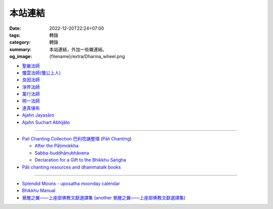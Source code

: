 本站連結
########

:date: 2022-12-20T22:24+07:00
:tags: 轉錄
:category: 轉錄
:summary: 本站連結，外加一些雜連結。
:og_image: {filename}/extra/Dharma_wheel.png


- `聖嚴法師 <https://siongui.github.io/master-sheng-yen/>`_
- `懺雲法師(懺公上人) <https://siongui.github.io/master-chan-yun/>`_
- `良因法師 <https://siongui.github.io/master-liangyin/>`_
- `淨界法師 <https://siongui.github.io/master-chingche/>`_
- `萬行法師 <https://siongui.github.io/master-wangxing/>`_
- `明一法師 <https://siongui.github.io/master-mingyi/>`_
- `達真堪布 <https://siongui.github.io/khenpo-tamgrin-rinpoche/>`_
- `Ajahn Jayasāro <https://siongui.github.io/ajahn-jayasaaro/>`_
- `Ajahn Suchart Abhijāto <https://siongui.github.io/ajahn-suchart/>`_

----

- `Pali Chanting Collection 巴利唸誦整理 <https://siongui.github.io/pali-chanting/zh/collection/>`_
  (`Pāli Chanting <https://siongui.github.io/pali-chanting/>`_)

  - `After the Pāṭimokkha <https://www.dhammatalks.org/books/ChantingGuide/Section0076.html>`_
  - `Sabba-buddhānubhāvena <https://www.dhammatalks.org/books/ChantingGuide/Section0085.html>`_
  - `Declaration for a Gift to the Bhikkhu Saṅgha <https://www.dhammatalks.org/books/ChantingGuide/Section0070.html#sigil_toc_id_45>`_
- `Pāli chanting resources and dhammatalk books <https://github.com/siongui/7rsk9vjkm4p8z5xrdtqc>`_

----

- `Splendid Moons - uposatha moonday calendar <https://splendidmoons.github.io/>`_
- `Bhikkhu Manual <https://bhikkhu-manual.github.io/>`_
- `覺醒之翼——上座部佛教文獻選譯集 <http://www.theravadacn.org/DhammaIndex2.htm>`_
  (`another 覺醒之翼——上座部佛教文獻選譯集 <http://theravadacn.com/DhammaIndex2.htm>`_)

